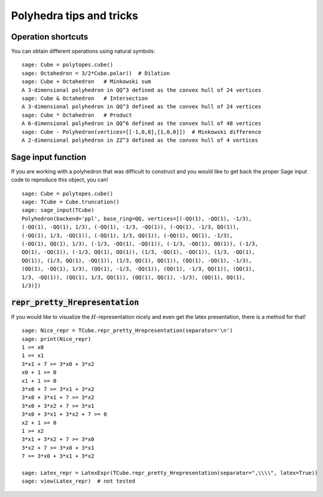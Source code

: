 .. -*- coding: utf-8 -*-

.. linkall

.. _tips:

=========================
Polyhedra tips and tricks
=========================

.. MODULEAUTHOR:: Jean-Philippe Labbé <labbe@math.fu-berlin.de>


Operation shortcuts
=================================================

You can obtain different operations using natural symbols:

::

    sage: Cube = polytopes.cube()
    sage: Octahedron = 3/2*Cube.polar()  # Dilation
    sage: Cube + Octahedron   # Minkowski sum
    A 3-dimensional polyhedron in QQ^3 defined as the convex hull of 24 vertices
    sage: Cube & Octahedron   # Intersection
    A 3-dimensional polyhedron in QQ^3 defined as the convex hull of 24 vertices
    sage: Cube * Octahedron   # Product
    A 6-dimensional polyhedron in QQ^6 defined as the convex hull of 48 vertices
    sage: Cube - Polyhedron(vertices=[[-1,0,0],[1,0,0]])  # Minkowski difference
    A 2-dimensional polyhedron in ZZ^3 defined as the convex hull of 4 vertices

.. end of output

Sage input function
==============================================================

If you are working with a polyhedron that was difficult to construct
and you would like to get back the proper Sage input code to reproduce this
object, you can!

::

    sage: Cube = polytopes.cube()
    sage: TCube = Cube.truncation()
    sage: sage_input(TCube)
    Polyhedron(backend='ppl', base_ring=QQ, vertices=[(-QQ(1), -QQ(1), -1/3),
    (-QQ(1), -QQ(1), 1/3), (-QQ(1), -1/3, -QQ(1)), (-QQ(1), -1/3, QQ(1)),
    (-QQ(1), 1/3, -QQ(1)), (-QQ(1), 1/3, QQ(1)), (-QQ(1), QQ(1), -1/3),
    (-QQ(1), QQ(1), 1/3), (-1/3, -QQ(1), -QQ(1)), (-1/3, -QQ(1), QQ(1)), (-1/3,
    QQ(1), -QQ(1)), (-1/3, QQ(1), QQ(1)), (1/3, -QQ(1), -QQ(1)), (1/3, -QQ(1),
    QQ(1)), (1/3, QQ(1), -QQ(1)), (1/3, QQ(1), QQ(1)), (QQ(1), -QQ(1), -1/3),
    (QQ(1), -QQ(1), 1/3), (QQ(1), -1/3, -QQ(1)), (QQ(1), -1/3, QQ(1)), (QQ(1),
    1/3, -QQ(1)), (QQ(1), 1/3, QQ(1)), (QQ(1), QQ(1), -1/3), (QQ(1), QQ(1),
    1/3)])

.. end of output


:code:`repr_pretty_Hrepresentation`
==============================================================

If you would like to visualize the :math:`H`-representation nicely and even get
the latex presentation, there is a method for that!

::

    sage: Nice_repr = TCube.repr_pretty_Hrepresentation(separator='\n')
    sage: print(Nice_repr)
    1 >= x0
    1 >= x1
    3*x1 + 7 >= 3*x0 + 3*x2
    x0 + 1 >= 0
    x1 + 1 >= 0
    3*x0 + 7 >= 3*x1 + 3*x2
    3*x0 + 3*x1 + 7 >= 3*x2
    3*x0 + 3*x2 + 7 >= 3*x1
    3*x0 + 3*x1 + 3*x2 + 7 >= 0
    x2 + 1 >= 0
    1 >= x2
    3*x1 + 3*x2 + 7 >= 3*x0
    3*x2 + 7 >= 3*x0 + 3*x1
    7 >= 3*x0 + 3*x1 + 3*x2

    sage: Latex_repr = LatexExpr(TCube.repr_pretty_Hrepresentation(separator=",\\\\", latex=True))
    sage: view(Latex_repr)  # not tested

.. end of output
